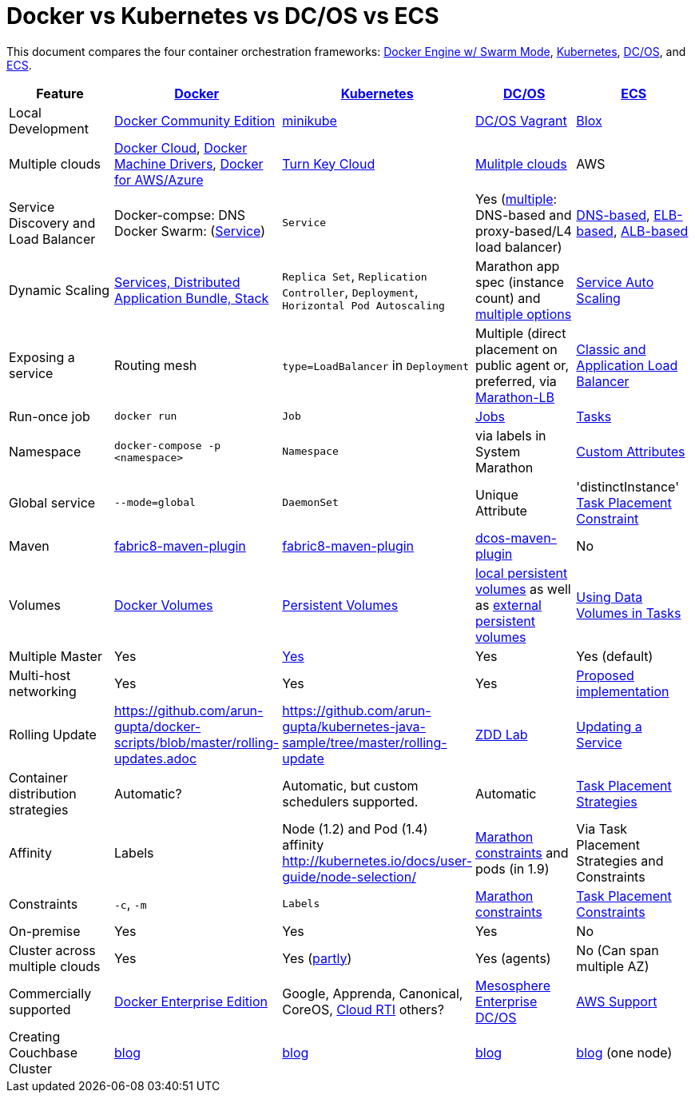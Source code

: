 = Docker vs Kubernetes vs DC/OS vs ECS

This document compares the four container orchestration frameworks: http://github.com/docker/docker[Docker Engine w/ Swarm Mode], https://github.com/kubernetes/kubernetes[Kubernetes], https://github.com/dcos/dcos[DC/OS], and https://aws.amazon.com/ecs/[ECS].


[width="100%", options="header"]
|==================
| Feature | http://github.com/docker/docker[Docker] | https://github.com/kubernetes/kubernetes[Kubernetes] | https://github.com/dcos/dcos[DC/OS] | https://aws.amazon.com/ecs/[ECS]
| Local Development | https://www.docker.com/community-edition[Docker Community Edition] | https://github.com/kubernetes/minikube[minikube] | https://dcos.io/docs/1.8/administration/installing/local[DC/OS Vagrant] | https://github.com/blox/blox[Blox]
| Multiple clouds | https://docs.docker.com/docker-cloud/overview/[Docker Cloud], https://docs.docker.com/machine/drivers/[Docker Machine Drivers], https://www.docker.com/products/overview[Docker for AWS/Azure] | http://kubernetes.io/docs/getting-started-guides/#turn-key-cloud-solutions[Turn Key Cloud] | https://dcos.io/install/[Mulitple clouds] | AWS
| Service Discovery and Load Balancer | Docker-compse: DNS + 
Docker Swarm: (https://docs.docker.com/engine/swarm/services/[Service]) | `Service` | Yes (https://dcos.io/docs/1.8/usage/service-discovery/[multiple]: DNS-based and proxy-based/L4 load balancer) | https://github.com/awslabs/service-discovery-ecs-dns[DNS-based], https://github.com/awslabs/ecs-refarch-service-discovery[ELB-based], https://github.com/awslabs/ecs-refarch-cloudformation[ALB-based]
| Dynamic Scaling | http://blog.couchbase.com/2016/july/docker-services-stack-distributed-application-bundle[Services, Distributed Application Bundle, Stack] | `Replica Set`, `Replication Controller`, `Deployment`, `Horizontal Pod Autoscaling` | Marathon app spec (instance count) and https://dcos.io/docs/1.8/usage/tutorials/autoscaling/[multiple options] | http://docs.aws.amazon.com/AmazonECS/latest/developerguide/service-auto-scaling.html[Service Auto Scaling]
| Exposing a service | Routing mesh | `type=LoadBalancer` in `Deployment` | Multiple (direct placement on public agent or, preferred, via https://dcos.io/docs/1.8/usage/service-discovery/marathon-lb/marathon-lb-basic-tutorial/[Marathon-LB] | http://docs.aws.amazon.com/AmazonECS/latest/developerguide/service-load-balancing.html[Classic and Application Load Balancer]
| Run-once job | `docker run` | `Job` | https://docs.mesosphere.com/1.8/usage/jobs/[Jobs] | http://docs.aws.amazon.com/AmazonECS/latest/developerguide/ecs_run_task.html[Tasks]
| Namespace | `docker-compose -p <namespace>` | `Namespace` | via labels in System Marathon | http://docs.aws.amazon.com/AmazonECS/latest/developerguide/task-placement-constraints.html#attributes[Custom Attributes]
| Global service| `--mode=global` | `DaemonSet` | Unique Attribute | 'distinctInstance' http://docs.aws.amazon.com/AmazonECS/latest/developerguide/task-placement-constraints.html#constraint-types[Task Placement Constraint]
| Maven | https://github.com/fabric8io/docker-maven-plugin[fabric8-maven-plugin] | https://github.com/fabric8io/docker-maven-plugin[fabric8-maven-plugin] | https://github.com/dcos-labs/dcos-maven-plugin[dcos-maven-plugin] | No
| Volumes | https://docs.docker.com/engine/tutorials/dockervolumes/[Docker Volumes] | http://kubernetes.io/docs/user-guide/persistent-volumes/[Persistent Volumes] | https://dcos.io/docs/1.8/usage/storage/persistent-volume/[local persistent volumes] as well as https://dcos.io/docs/1.8/usage/storage/external-storage/[external persistent volumes] | http://docs.aws.amazon.com/AmazonECS/latest/developerguide/using_data_volumes.html[Using Data Volumes in Tasks]
| Multiple Master | Yes | link:https://github.com/kubernetes/kops[Yes]  | Yes | Yes (default)
| Multi-host networking | Yes | Yes | Yes | https://github.com/aws/amazon-ecs-agent/pull/701[Proposed implementation]
| Rolling Update | https://github.com/arun-gupta/docker-scripts/blob/master/rolling-updates.adoc | https://github.com/arun-gupta/kubernetes-java-sample/tree/master/rolling-update | https://github.com/mhausenblas/zdd-lab[ZDD Lab] | http://docs.aws.amazon.com/AmazonECS/latest/developerguide/update-service.html[Updating a Service]
| Container distribution strategies | Automatic? | Automatic, but custom schedulers supported. | Automatic | http://docs.aws.amazon.com/AmazonECS/latest/developerguide/task-placement-strategies.html[Task Placement Strategies]
| Affinity | Labels | Node (1.2) and Pod (1.4) affinity http://kubernetes.io/docs/user-guide/node-selection/  | https://mesosphere.github.io/marathon/docs/constraints.html[Marathon constraints] and pods (in 1.9) | Via Task Placement Strategies and Constraints
| Constraints | `-c`, `-m` | `Labels` | https://mesosphere.github.io/marathon/docs/constraints.html[Marathon constraints] | http://docs.aws.amazon.com/AmazonECS/latest/developerguide/task-placement-constraints.html[Task Placement Constraints]
| On-premise | Yes | Yes | Yes | No
| Cluster across multiple clouds | Yes | Yes (http://kubernetes.io/docs/admin/multiple-zones/[partly]) | Yes (agents) | No (Can span multiple AZ)
| Commercially supported | https://www.docker.com/enterprise-edition[Docker Enterprise Edition] | Google, Apprenda, Canonical, CoreOS, link:http://cloud-rti.com[Cloud RTI] others? | https://mesosphere.com/product/[Mesosphere Enterprise DC/OS] | https://aws.amazon.com/premiumsupport/[AWS Support]
| Creating Couchbase Cluster | http://blog.couchbase.com/2016/may/couchbase-cluster-docker-swarm-compose-machine[blog] | http://blog.kubernetes.io/2016/08/create-couchbase-cluster-using-kubernetes.html[blog] | http://blog.couchbase.com/2016/november/couchbase-cluster-mesos-dcos[blog] | https://blog.couchbase.com/couchbase-docker-container-amazon-ecs/[blog] (one node)
|==================
